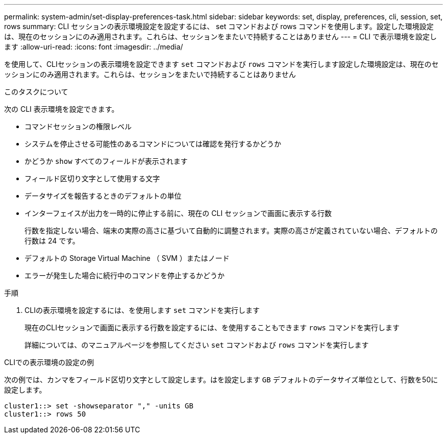 ---
permalink: system-admin/set-display-preferences-task.html 
sidebar: sidebar 
keywords: set, display, preferences, cli, session, set, rows 
summary: CLI セッションの表示環境設定を設定するには、 set コマンドおよび rows コマンドを使用します。設定した環境設定は、現在のセッションにのみ適用されます。これらは、セッションをまたいで持続することはありません 
---
= CLI で表示環境を設定します
:allow-uri-read: 
:icons: font
:imagesdir: ../media/


[role="lead"]
を使用して、CLIセッションの表示環境を設定できます `set` コマンドおよび `rows` コマンドを実行します設定した環境設定は、現在のセッションにのみ適用されます。これらは、セッションをまたいで持続することはありません

.このタスクについて
次の CLI 表示環境を設定できます。

* コマンドセッションの権限レベル
* システムを停止させる可能性のあるコマンドについては確認を発行するかどうか
* かどうか `show` すべてのフィールドが表示されます
* フィールド区切り文字として使用する文字
* データサイズを報告するときのデフォルトの単位
* インターフェイスが出力を一時的に停止する前に、現在の CLI セッションで画面に表示する行数
+
行数を指定しない場合、端末の実際の高さに基づいて自動的に調整されます。実際の高さが定義されていない場合、デフォルトの行数は 24 です。

* デフォルトの Storage Virtual Machine （ SVM ）またはノード
* エラーが発生した場合に続行中のコマンドを停止するかどうか


.手順
. CLIの表示環境を設定するには、を使用します `set` コマンドを実行します
+
現在のCLIセッションで画面に表示する行数を設定するには、を使用することもできます `rows` コマンドを実行します

+
詳細については、のマニュアルページを参照してください `set` コマンドおよび `rows` コマンドを実行します



.CLIでの表示環境の設定の例
次の例では、カンマをフィールド区切り文字として設定します。はを設定します `GB` デフォルトのデータサイズ単位として、行数を50に設定します。

[listing]
----
cluster1::> set -showseparator "," -units GB
cluster1::> rows 50
----